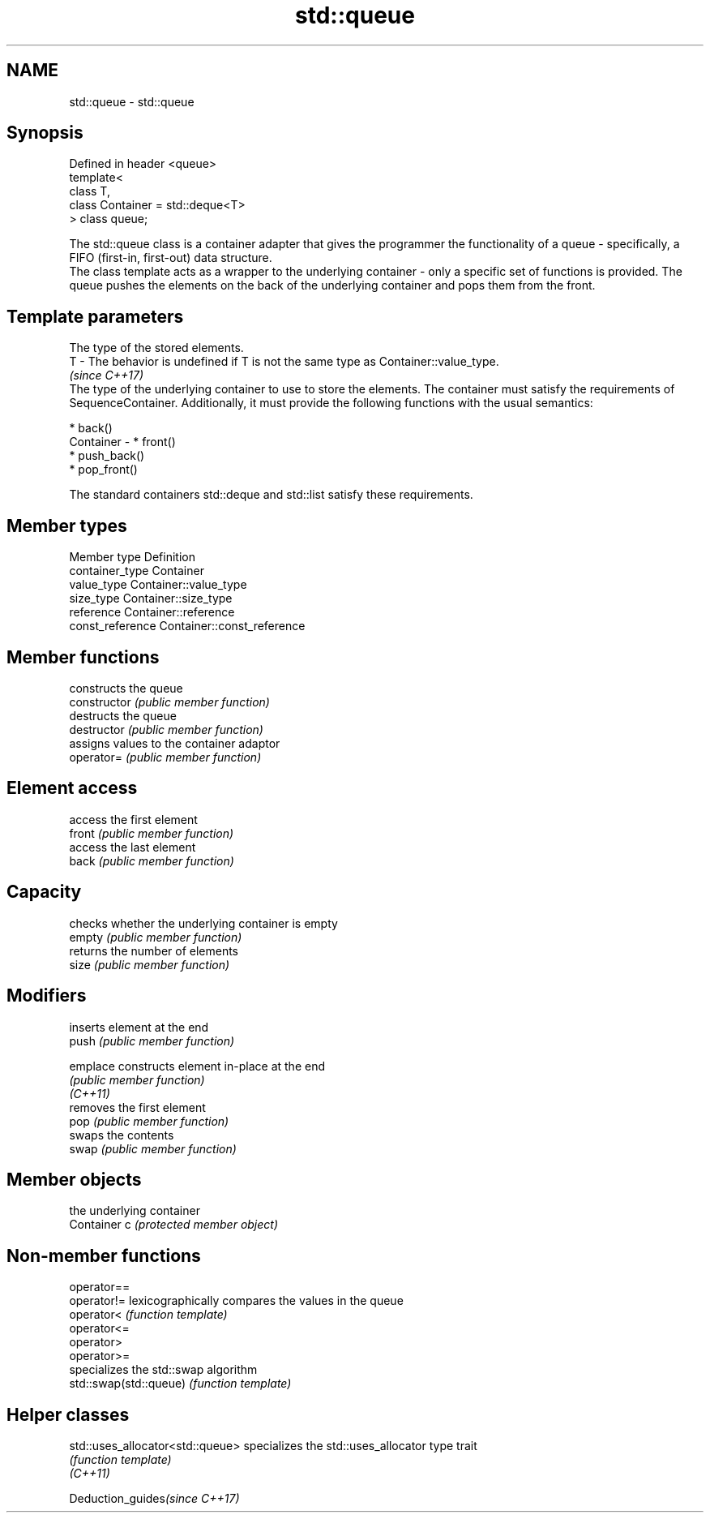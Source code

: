 .TH std::queue 3 "2020.03.24" "http://cppreference.com" "C++ Standard Libary"
.SH NAME
std::queue \- std::queue

.SH Synopsis

  Defined in header <queue>
  template<
  class T,
  class Container = std::deque<T>
  > class queue;

  The std::queue class is a container adapter that gives the programmer the functionality of a queue - specifically, a FIFO (first-in, first-out) data structure.
  The class template acts as a wrapper to the underlying container - only a specific set of functions is provided. The queue pushes the elements on the back of the underlying container and pops them from the front.

.SH Template parameters


              The type of the stored elements.
  T         - The behavior is undefined if T is not the same type as Container::value_type.
              \fI(since C++17)\fP
              The type of the underlying container to use to store the elements. The container must satisfy the requirements of SequenceContainer. Additionally, it must provide the following functions with the usual semantics:

              * back()
  Container - * front()
              * push_back()
              * pop_front()

              The standard containers std::deque and std::list satisfy these requirements.


.SH Member types


  Member type     Definition
  container_type  Container
  value_type      Container::value_type
  size_type       Container::size_type
  reference       Container::reference
  const_reference Container::const_reference


.SH Member functions


                constructs the queue
  constructor   \fI(public member function)\fP
                destructs the queue
  destructor    \fI(public member function)\fP
                assigns values to the container adaptor
  operator=     \fI(public member function)\fP

.SH Element access

                access the first element
  front         \fI(public member function)\fP
                access the last element
  back          \fI(public member function)\fP

.SH Capacity

                checks whether the underlying container is empty
  empty         \fI(public member function)\fP
                returns the number of elements
  size          \fI(public member function)\fP

.SH Modifiers

                inserts element at the end
  push          \fI(public member function)\fP

  emplace       constructs element in-place at the end
                \fI(public member function)\fP
  \fI(C++11)\fP
                removes the first element
  pop           \fI(public member function)\fP
                swaps the contents
  swap          \fI(public member function)\fP

.SH Member objects

                the underlying container
  Container c   \fI(protected member object)\fP


.SH Non-member functions



  operator==
  operator!=            lexicographically compares the values in the queue
  operator<             \fI(function template)\fP
  operator<=
  operator>
  operator>=
                        specializes the std::swap algorithm
  std::swap(std::queue) \fI(function template)\fP


.SH Helper classes



  std::uses_allocator<std::queue> specializes the std::uses_allocator type trait
                                  \fI(function template)\fP
  \fI(C++11)\fP


  Deduction_guides\fI(since C++17)\fP




